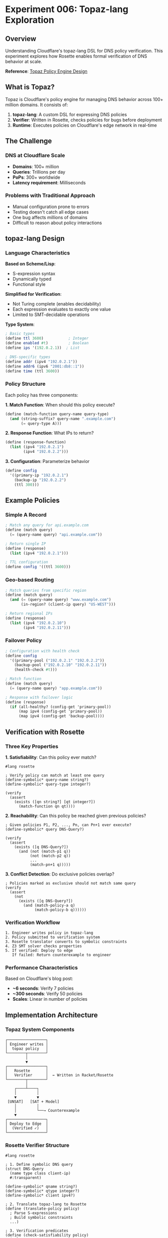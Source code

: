 * Experiment 006: Topaz-lang Exploration

** Overview

Understanding Cloudflare's topaz-lang DSL for DNS policy verification. This experiment explores how Rosette enables formal verification of DNS behavior at scale.

*Reference*: [[https://blog.cloudflare.com/topaz-policy-engine-design/][Topaz Policy Engine Design]]

** What is Topaz?

Topaz is Cloudflare's policy engine for managing DNS behavior across 100+ million domains. It consists of:

1. *topaz-lang*: A custom DSL for expressing DNS policies
2. *Verifier*: Written in Rosette, checks policies for bugs before deployment
3. *Runtime*: Executes policies on Cloudflare's edge network in real-time

** The Challenge

*** DNS at Cloudflare Scale
- *Domains*: 100+ million
- *Queries*: Trillions per day
- *PoPs*: 300+ worldwide
- *Latency requirement*: Milliseconds

*** Problems with Traditional Approach
- Manual configuration prone to errors
- Testing doesn't catch all edge cases
- One bug affects millions of domains
- Difficult to reason about policy interactions

** topaz-lang Design

*** Language Characteristics

*Based on Scheme/Lisp*:
- S-expression syntax
- Dynamically typed
- Functional style

*Simplified for Verification*:
- Not Turing complete (enables decidability)
- Each expression evaluates to exactly one value
- Limited to SMT-decidable operations

*Type System*:
#+begin_src scheme
; Basic types
(define ttl 3600)           ; Integer
(define enabled #t)         ; Boolean
(define ips '(192.0.2.1))  ; List

; DNS-specific types
(define addr (ipv4 "192.0.2.1"))
(define addr6 (ipv6 "2001:db8::1"))
(define time (ttl 3600))
#+end_src

*** Policy Structure

Each policy has three components:

*1. Match Function*: When should this policy execute?
#+begin_src scheme
(define (match-function query-name query-type)
  (and (string-suffix? query-name ".example.com")
       (= query-type A)))
#+end_src

*2. Response Function*: What IPs to return?
#+begin_src scheme
(define (response-function)
  (list (ipv4 "192.0.2.1")
        (ipv4 "192.0.2.2")))
#+end_src

*3. Configuration*: Parameterize behavior
#+begin_src scheme
(define config
  '((primary-ip "192.0.2.1")
    (backup-ip "192.0.2.2")
    (ttl 300)))
#+end_src

** Example Policies

*** Simple A Record

#+begin_src scheme
; Match any query for api.example.com
(define (match query)
  (= (query-name query) "api.example.com"))

; Return single IP
(define (response)
  (list (ipv4 "192.0.2.1")))

; TTL configuration
(define config '((ttl 3600)))
#+end_src

*** Geo-based Routing

#+begin_src scheme
; Match queries from specific region
(define (match query)
  (and (= (query-name query) "www.example.com")
       (in-region? (client-ip query) "US-WEST")))

; Return regional IPs
(define (response)
  (list (ipv4 "192.0.2.10")
        (ipv4 "192.0.2.11")))
#+end_src

*** Failover Policy

#+begin_src scheme
; Configuration with health check
(define config
  '((primary-pool ("192.0.2.1" "192.0.2.2"))
    (backup-pool ("192.0.2.10" "192.0.2.11"))
    (health-check #t)))

; Match function
(define (match query)
  (= (query-name query) "app.example.com"))

; Response with failover logic
(define (response)
  (if (all-healthy? (config-get 'primary-pool))
      (map ipv4 (config-get 'primary-pool))
      (map ipv4 (config-get 'backup-pool))))
#+end_src

** Verification with Rosette

*** Three Key Properties

*1. Satisfiability*: Can this policy ever match?

#+begin_src racket
#lang rosette

; Verify policy can match at least one query
(define-symbolic* query-name string?)
(define-symbolic* query-type integer?)

(verify
  (assert
    (exists ([qn string?] [qt integer?])
      (match-function qn qt))))
#+end_src

*2. Reachability*: Can this policy be reached given previous policies?

#+begin_src racket
; Given policies P1, P2, ..., Pn, can Pn+1 ever execute?
(define-symbolic* query DNS-Query?)

(verify
  (assert
    (exists ([q DNS-Query?])
      (and (not (match-p1 q))
           (not (match-p2 q))
           ...
           (match-pn+1 q)))))
#+end_src

*3. Conflict Detection*: Do exclusive policies overlap?

#+begin_src racket
; Policies marked as exclusive should not match same query
(verify
  (assert
    (not
      (exists ([q DNS-Query?])
        (and (match-policy-a q)
             (match-policy-b q))))))
#+end_src

*** Verification Workflow

#+begin_example
1. Engineer writes policy in topaz-lang
2. Policy submitted to verification system
3. Rosette translator converts to symbolic constraints
4. Z3 SMT solver checks properties
5. If verified: Deploy to edge
   If failed: Return counterexample to engineer
#+end_example

*** Performance Characteristics

Based on Cloudflare's blog post:
- *~6 seconds*: Verify 7 policies
- *~300 seconds*: Verify 50 policies
- *Scales*: Linear in number of policies

** Implementation Architecture

*** Topaz System Components

#+begin_example
┌─────────────────┐
│ Engineer writes │
│  topaz policy   │
└────────┬────────┘
         │
         ▼
┌─────────────────┐
│   Rosette       │
│   Verifier      │  ← Written in Racket/Rosette
└────────┬────────┘
         │
    ┌────┴────┐
    │         │
    ▼         ▼
 [UNSAT]   [SAT + Model]
    │         │
    │         └──→ Counterexample
    ▼
┌─────────────────┐
│ Deploy to Edge  │
│  (Verified ✓)   │
└─────────────────┘
#+end_example

*** Rosette Verifier Structure

#+begin_src racket
#lang rosette

; 1. Define symbolic DNS query
(struct DNS-Query
  (name type class client-ip)
  #:transparent)

(define-symbolic* qname string?)
(define-symbolic* qtype integer?)
(define-symbolic* client ipv4?)

; 2. Translate topaz-lang to Rosette
(define (translate-policy policy)
  ; Parse S-expressions
  ; Build symbolic constraints
  ...)

; 3. Verification predicates
(define (check-satisfiability policy)
  (solve
    (assert (match-function (DNS-Query qname qtype ...)))))

(define (check-reachability policies new-policy)
  (solve
    (assert
      (exists ([q DNS-Query?])
        (and (not (any-previous-match? policies q))
             (match-function new-policy q))))))

(define (check-conflicts policy-a policy-b)
  (verify
    (assert
      (not (exists ([q DNS-Query?])
             (and (match-function policy-a q)
                  (match-function policy-b q)))))))
#+end_src

** Limitations and Trade-offs

*** What topaz-lang Can Do
✅ Integer/bitVector operations
✅ Boolean logic
✅ IP address matching
✅ List operations (bounded)
✅ Conditional logic

*** What topaz-lang Cannot Do
❌ Complex string manipulation
❌ Unbounded loops
❌ External API calls
❌ Arbitrary recursion
❌ Side effects

*** Why These Limitations?

*Decidability*: SMT solvers need decidable logic
*Performance*: Verification must complete in seconds
*Safety*: Limited operations reduce attack surface

** Recreating topaz-lang Concepts

*** Mini topaz-lang in Rosette

See ~mini-topaz.rkt~ for a simplified implementation demonstrating:
- Policy structure
- Symbolic DNS queries
- Verification predicates
- Counterexample generation

** Real-World Impact

*** Before Topaz
- Manual DNS configuration
- Testing on subset of queries
- Bugs found in production
- Difficult to reason about interactions

*** After Topaz
- Policies verified before deployment
- Bugs caught automatically
- Confidence in correctness
- Clear policy interactions

*** Bugs Prevented

From Cloudflare's experience:
1. *Unsatisfiable policies*: Can never match any query
2. *Unreachable policies*: Shadowed by earlier policies
3. *Conflicting exclusives*: Multiple exclusive policies match same query
4. *Type errors*: IP address format mismatches

** Learning Path

*** 1. Understand DNS Basics
- See ~experiments/004-dns-tools-macos-freebsd~

*** 2. Learn Rosette Fundamentals
- See ~experiments/001-rosette-fundamentals~

*** 3. Study Verification
- See ~experiments/002-formal-methods-overview~

*** 4. Build Mini DSL
- Implement simplified topaz-lang
- Add verification checks
- Test with sample policies

*** 5. Read Cloudflare Blog Posts
- [[https://blog.cloudflare.com/topaz-policy-engine-design/][Topaz Policy Engine]]
- [[https://blog.cloudflare.com/dns-architecture/][DNS Architecture]]

** Exercises

*** Exercise 1: Satisfiability
Write a policy that can never match and verify it's unsatisfiable.

*** Exercise 2: Reachability
Create two policies where the second is unreachable.

*** Exercise 3: Conflicts
Create two "exclusive" policies that conflict.

*** Exercise 4: Mini Verifier
Implement a simple verifier for a subset of topaz-lang.

** Resources

*** Papers
- "Growing Solver-Aided Languages with Rosette" (Torlak & Bodik)
- Rosette documentation

*** Code Examples
- ~mini-topaz.rkt~: Simplified topaz-lang
- ~verifier.rkt~: Basic verification examples
- ~policies.rkt~: Example DNS policies

*** External Links
- [[https://blog.cloudflare.com/tag/dns/][Cloudflare Blog]]
- [[https://docs.racket-lang.org/rosette-guide/][Rosette Guide]]
- [[https://github.com/Z3Prover/z3][Z3 SMT Solver]]

** Next Steps

1. Read the Cloudflare blog post in detail
2. Experiment with Rosette verification
3. Build a minimal DNS policy DSL
4. Verify simple policies
5. Explore advanced features (geo-routing, load balancing)
